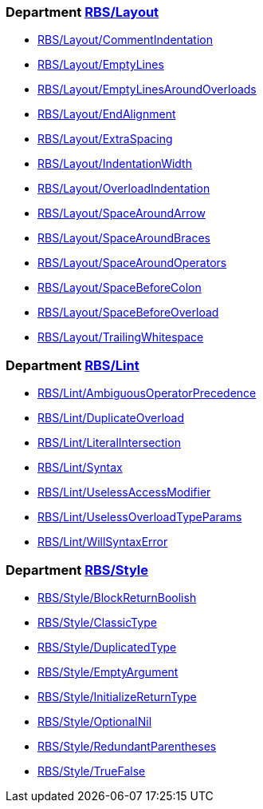 === Department xref:cops_rbs_layout.adoc[RBS/Layout]

* xref:cops_rbs_layout.adoc#rbslayoutcommentindentation[RBS/Layout/CommentIndentation]
* xref:cops_rbs_layout.adoc#rbslayoutemptylines[RBS/Layout/EmptyLines]
* xref:cops_rbs_layout.adoc#rbslayoutemptylinesaroundoverloads[RBS/Layout/EmptyLinesAroundOverloads]
* xref:cops_rbs_layout.adoc#rbslayoutendalignment[RBS/Layout/EndAlignment]
* xref:cops_rbs_layout.adoc#rbslayoutextraspacing[RBS/Layout/ExtraSpacing]
* xref:cops_rbs_layout.adoc#rbslayoutindentationwidth[RBS/Layout/IndentationWidth]
* xref:cops_rbs_layout.adoc#rbslayoutoverloadindentation[RBS/Layout/OverloadIndentation]
* xref:cops_rbs_layout.adoc#rbslayoutspacearoundarrow[RBS/Layout/SpaceAroundArrow]
* xref:cops_rbs_layout.adoc#rbslayoutspacearoundbraces[RBS/Layout/SpaceAroundBraces]
* xref:cops_rbs_layout.adoc#rbslayoutspacearoundoperators[RBS/Layout/SpaceAroundOperators]
* xref:cops_rbs_layout.adoc#rbslayoutspacebeforecolon[RBS/Layout/SpaceBeforeColon]
* xref:cops_rbs_layout.adoc#rbslayoutspacebeforeoverload[RBS/Layout/SpaceBeforeOverload]
* xref:cops_rbs_layout.adoc#rbslayouttrailingwhitespace[RBS/Layout/TrailingWhitespace]

=== Department xref:cops_rbs_lint.adoc[RBS/Lint]

* xref:cops_rbs_lint.adoc#rbslintambiguousoperatorprecedence[RBS/Lint/AmbiguousOperatorPrecedence]
* xref:cops_rbs_lint.adoc#rbslintduplicateoverload[RBS/Lint/DuplicateOverload]
* xref:cops_rbs_lint.adoc#rbslintliteralintersection[RBS/Lint/LiteralIntersection]
* xref:cops_rbs_lint.adoc#rbslintsyntax[RBS/Lint/Syntax]
* xref:cops_rbs_lint.adoc#rbslintuselessaccessmodifier[RBS/Lint/UselessAccessModifier]
* xref:cops_rbs_lint.adoc#rbslintuselessoverloadtypeparams[RBS/Lint/UselessOverloadTypeParams]
* xref:cops_rbs_lint.adoc#rbslintwillsyntaxerror[RBS/Lint/WillSyntaxError]

=== Department xref:cops_rbs_style.adoc[RBS/Style]

* xref:cops_rbs_style.adoc#rbsstyleblockreturnboolish[RBS/Style/BlockReturnBoolish]
* xref:cops_rbs_style.adoc#rbsstyleclassictype[RBS/Style/ClassicType]
* xref:cops_rbs_style.adoc#rbsstyleduplicatedtype[RBS/Style/DuplicatedType]
* xref:cops_rbs_style.adoc#rbsstyleemptyargument[RBS/Style/EmptyArgument]
* xref:cops_rbs_style.adoc#rbsstyleinitializereturntype[RBS/Style/InitializeReturnType]
* xref:cops_rbs_style.adoc#rbsstyleoptionalnil[RBS/Style/OptionalNil]
* xref:cops_rbs_style.adoc#rbsstyleredundantparentheses[RBS/Style/RedundantParentheses]
* xref:cops_rbs_style.adoc#rbsstyletruefalse[RBS/Style/TrueFalse]
